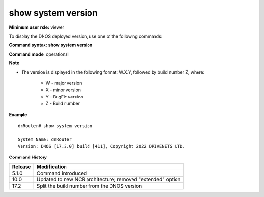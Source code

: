 show system version
-------------------

**Minimum user role:** viewer

To display the DNOS deployed version, use one of the following commands:

**Command syntax: show system version**

**Command mode:** operational



**Note**

- The version is displayed in the following format: W.X.Y, followed by build number Z, where:

	- W - major version

	- X - minor version

	- Y - BugFix version

	- Z - Build number

.. - show system version describes DNOS deployed cluster version.



**Example**
::

	dnRouter# show system version
	
	System Name: dnRouter 
	Version: DNOS [17.2.0] build [411], Copyright 2022 DRIVENETS LTD.

.. **Help line:** show system version information

**Command History**

+---------+------------------------------------------------------------+
| Release | Modification                                               |
+=========+============================================================+
| 5.1.0   | Command introduced                                         |
+---------+------------------------------------------------------------+
| 10.0    | Updated to new NCR architecture; removed "extended" option |
+---------+------------------------------------------------------------+
| 17.2    | Split the build number from the DNOS version               |
+---------+------------------------------------------------------------+
